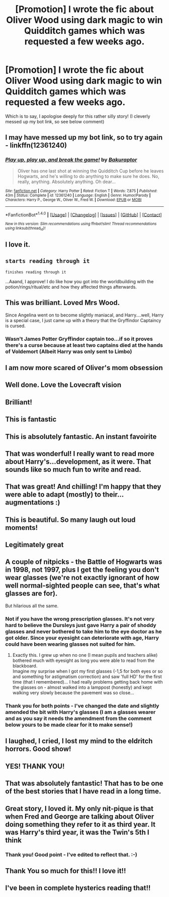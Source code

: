 #+TITLE: [Promotion] I wrote the fic about Oliver Wood using dark magic to win Quidditch games which was requested a few weeks ago.

* [Promotion] I wrote the fic about Oliver Wood using dark magic to win Quidditch games which was requested a few weeks ago.
:PROPERTIES:
:Author: Bakuraptor
:Score: 108
:DateUnix: 1486857959.0
:DateShort: 2017-Feb-12
:FlairText: Promotion
:END:
Which is to say, I apologise deeply for this rather silly story! (I cleverly messed up my bot link, so see below comment)


** I may have messed up my bot link, so to try again - linkffn(12361240)
:PROPERTIES:
:Author: Bakuraptor
:Score: 17
:DateUnix: 1486858255.0
:DateShort: 2017-Feb-12
:END:

*** [[http://www.fanfiction.net/s/12361240/1/][*/Play up, play up, and break the game!/*]] by [[https://www.fanfiction.net/u/8682661/Bakuraptor][/Bakuraptor/]]

#+begin_quote
  Oliver has one last shot at winning the Quidditch Cup before he leaves Hogwarts, and he's willing to do anything to make sure he does. No, really, anything. Absolutely anything. Oh dear...
#+end_quote

^{/Site/: [[http://www.fanfiction.net/][fanfiction.net]] *|* /Category/: Harry Potter *|* /Rated/: Fiction T *|* /Words/: 7,875 *|* /Published/: 43m *|* /Status/: Complete *|* /id/: 12361240 *|* /Language/: English *|* /Genre/: Humor/Parody *|* /Characters/: Harry P., George W., Oliver W., Fred W. *|* /Download/: [[http://www.ff2ebook.com/old/ffn-bot/index.php?id=12361240&source=ff&filetype=epub][EPUB]] or [[http://www.ff2ebook.com/old/ffn-bot/index.php?id=12361240&source=ff&filetype=mobi][MOBI]]}

--------------

*FanfictionBot*^{1.4.0} *|* [[[https://github.com/tusing/reddit-ffn-bot/wiki/Usage][Usage]]] | [[[https://github.com/tusing/reddit-ffn-bot/wiki/Changelog][Changelog]]] | [[[https://github.com/tusing/reddit-ffn-bot/issues/][Issues]]] | [[[https://github.com/tusing/reddit-ffn-bot/][GitHub]]] | [[[https://www.reddit.com/message/compose?to=tusing][Contact]]]

^{/New in this version: Slim recommendations using/ ffnbot!slim! /Thread recommendations using/ linksub(thread_id)!}
:PROPERTIES:
:Author: FanfictionBot
:Score: 12
:DateUnix: 1486858260.0
:DateShort: 2017-Feb-12
:END:


** I love it.
:PROPERTIES:
:Author: Judge_Knox
:Score: 13
:DateUnix: 1486858687.0
:DateShort: 2017-Feb-12
:END:


** ~starts reading through it~

~finishes reading through it~

...Aaand, I approve! I do like how you got into the worldbuilding with the potion/rings/ritual/etc and how they affected things afterwards.
:PROPERTIES:
:Author: Avaday_Daydream
:Score: 15
:DateUnix: 1486869682.0
:DateShort: 2017-Feb-12
:END:


** This was brilliant. Loved Mrs Wood.

Since Angelina went on to become slightly maniacal, and Harry....well, Harry is a special case, I just came up with a theory that the Gryffindor Captaincy is cursed.
:PROPERTIES:
:Author: Lamenardo
:Score: 8
:DateUnix: 1486897614.0
:DateShort: 2017-Feb-12
:END:

*** Wasn't James Potter Gryffindor captain too...if so it proves there's a curse because at least two captains died at the hands of Voldemort (Albeit Harry was only sent to Limbo)
:PROPERTIES:
:Author: GryffindorTom
:Score: -2
:DateUnix: 1486906720.0
:DateShort: 2017-Feb-12
:END:


** I am now more scared of Oliver's mom obsession
:PROPERTIES:
:Author: blackTHUNDERpig
:Score: 6
:DateUnix: 1486861209.0
:DateShort: 2017-Feb-12
:END:


** Well done. Love the Lovecraft vision
:PROPERTIES:
:Author: jlawler
:Score: 5
:DateUnix: 1486871211.0
:DateShort: 2017-Feb-12
:END:


** Brilliant!
:PROPERTIES:
:Author: Averant
:Score: 3
:DateUnix: 1486866779.0
:DateShort: 2017-Feb-12
:END:


** This is fantastic
:PROPERTIES:
:Author: c0smicmuffin
:Score: 3
:DateUnix: 1486868793.0
:DateShort: 2017-Feb-12
:END:


** This is absolutely fantastic. An instant favoirite
:PROPERTIES:
:Author: MoonfireArt
:Score: 4
:DateUnix: 1486869301.0
:DateShort: 2017-Feb-12
:END:


** That was wonderful! I really want to read more about Harry's...development, as it were. That sounds like so much fun to write and read.
:PROPERTIES:
:Author: FreakingTea
:Score: 3
:DateUnix: 1486885319.0
:DateShort: 2017-Feb-12
:END:


** That was great! And chilling! I'm happy that they were able to adapt (mostly) to their... augmentations :)
:PROPERTIES:
:Author: harrigan55
:Score: 3
:DateUnix: 1486870612.0
:DateShort: 2017-Feb-12
:END:


** This is beautiful. So many laugh out loud moments!
:PROPERTIES:
:Author: Chienkaiba
:Score: 3
:DateUnix: 1486871026.0
:DateShort: 2017-Feb-12
:END:


** Legitimately great
:PROPERTIES:
:Author: absolute-black
:Score: 3
:DateUnix: 1486882274.0
:DateShort: 2017-Feb-12
:END:


** A couple of nitpicks - the Battle of Hogwarts was in 1998, not 1997, plus I get the feeling you don't wear glasses (we're not exactly ignorant of how well normal-sighted people can see, that's what glasses are for).

But hilarious all the same.
:PROPERTIES:
:Author: chaosattractor
:Score: 3
:DateUnix: 1486924757.0
:DateShort: 2017-Feb-12
:END:

*** Not if you have the wrong prescription glasses. It's not very hard to believe the Dursleys just gave Harry a pair of shoddy glasses and never bothered to take him to the eye doctor as he got older. Since your eyesight can deteriorate with age, Harry could have been wearing glasses not suited for him.
:PROPERTIES:
:Author: diarreia
:Score: 6
:DateUnix: 1486926235.0
:DateShort: 2017-Feb-12
:END:

**** Exactly this. I grew up when no one (I mean pupils and teachers alike) bothered much with eyesight as long you were able to read from the blackboard.\\
Imagine my surprise when I got my first glasses (-1,5 for both eyes or so and something for astigmatism correction) and saw 'full HD' for the first time (that I remembered)... I had really problems getting back home with the glasses on - almost walked into a lamppost (honestly) and kept walking very slowly because the pavement was so close...
:PROPERTIES:
:Author: mumlock
:Score: 3
:DateUnix: 1487060087.0
:DateShort: 2017-Feb-14
:END:


*** Thank you for both points - I've changed the date and slightly amended the bit with Harry's glasses (I am a glasses wearer and as you say it needs the amendment from the comment below yours to be made clear for it to make sense!)
:PROPERTIES:
:Author: Bakuraptor
:Score: 3
:DateUnix: 1486991470.0
:DateShort: 2017-Feb-13
:END:


** I laughed, I cried, I lost my mind to the eldritch horrors. Good show!
:PROPERTIES:
:Score: 2
:DateUnix: 1486919732.0
:DateShort: 2017-Feb-12
:END:


** YES! THANK YOU!
:PROPERTIES:
:Author: Jfoodsama
:Score: 2
:DateUnix: 1486935651.0
:DateShort: 2017-Feb-13
:END:


** That was absolutely fantastic! That has to be one of the best stories that I have read in a long time.
:PROPERTIES:
:Author: frsuin
:Score: 2
:DateUnix: 1486939855.0
:DateShort: 2017-Feb-13
:END:


** Great story, I loved it. My only nit-pique is that when Fred and George are talking about Oliver doing something they refer to it as third year. It was Harry's third year, it was the Twin's 5th I think
:PROPERTIES:
:Author: Evilsbane
:Score: 2
:DateUnix: 1486960291.0
:DateShort: 2017-Feb-13
:END:

*** Thank you! Good point - I've edited to reflect that. :-)
:PROPERTIES:
:Author: Bakuraptor
:Score: 2
:DateUnix: 1486991532.0
:DateShort: 2017-Feb-13
:END:


** Thank You so much for this!! I love it!!
:PROPERTIES:
:Score: 2
:DateUnix: 1487001836.0
:DateShort: 2017-Feb-13
:END:


** I've been in complete hysterics reading that!!
:PROPERTIES:
:Author: GryffindorTom
:Score: 5
:DateUnix: 1486859374.0
:DateShort: 2017-Feb-12
:END:
